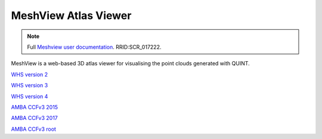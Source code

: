 **MeshView Atlas Viewer**
-----------------------------

.. note::

   Full `Meshview user documentation  <https://meshview-for-brain-atlases.readthedocs.io/en/latest/>`_. RRID:SCR_017222.
   
MeshView is a web-based 3D atlas viewer for visualising the point clouds generated with QUINT. 

`WHS version 2 <https://meshview.apps.hbp.eu/?atlas=WHS_SD_Rat_v2_39um>`_

`WHS version 3 <https://meshview.apps.hbp.eu/?atlas=WHS_SD_Rat_v3_39um>`_

`WHS version 4 <https://meshview.apps.hbp.eu/?atlas=WHS_SD_Rat_v4_39um>`_

`AMBA CCFv3 2015 <https://meshview.apps.hbp.eu/?atlas=ABA_Mouse_CCFv3_2015_25um>`_

`AMBA CCFv3 2017 <https://meshview.apps.hbp.eu/?atlas=ABA_Mouse_CCFv3_2017_25um>`_

`AMBA CCFv3 root <https://meshview.apps.hbp.eu/?atlas=AMBA_CCFv3_root>`_
